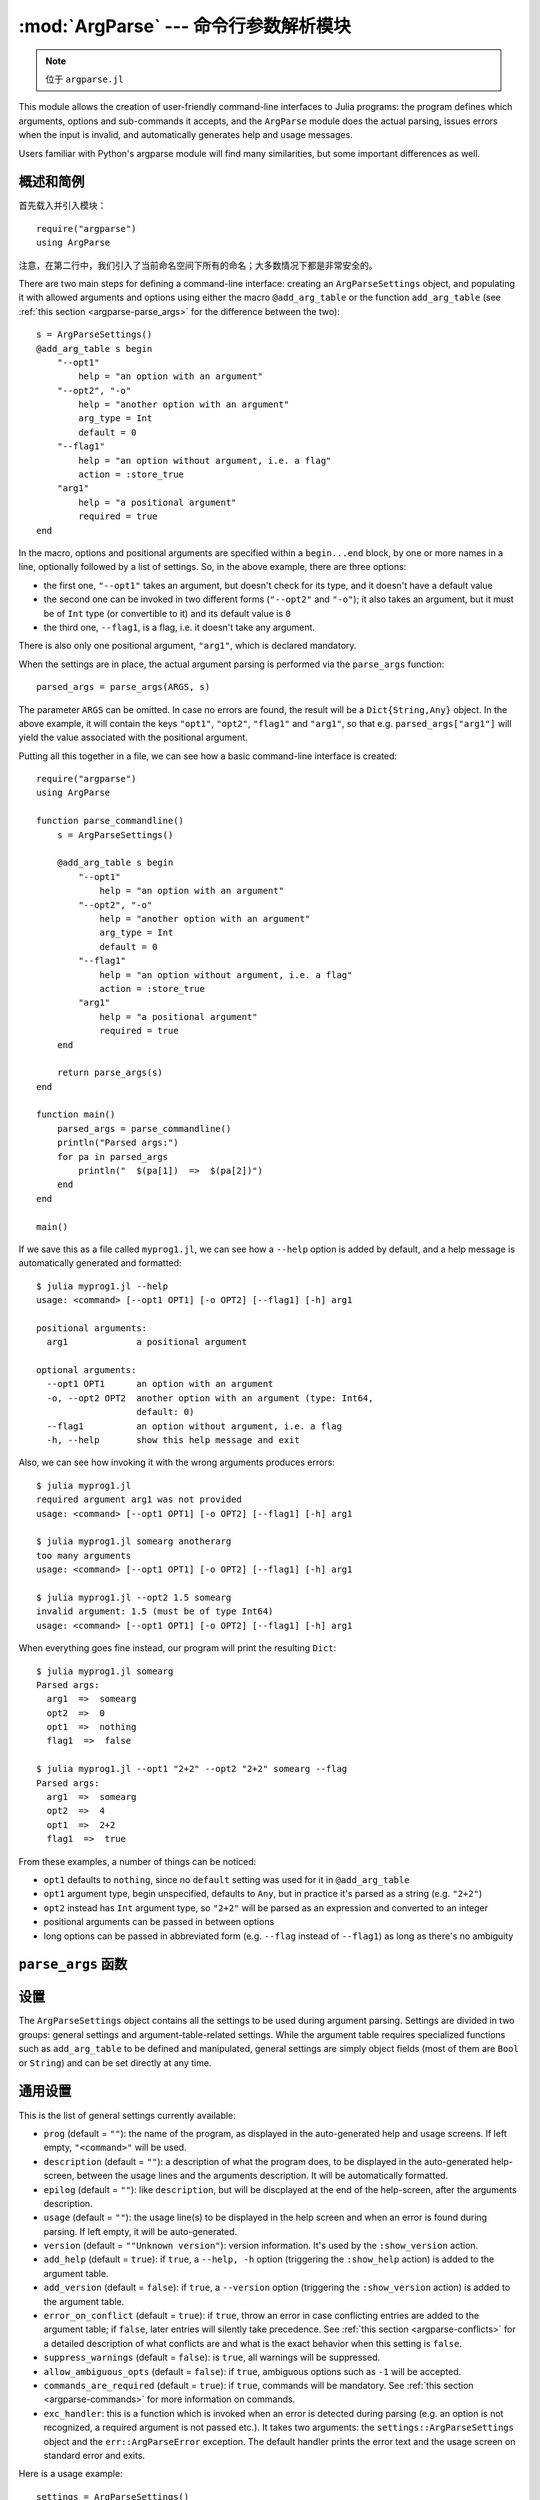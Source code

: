 :mod:`ArgParse` --- 命令行参数解析模块
======================================

.. module:: ArgParse
   :synopsis: 命令行参数解析器

.. note:: 位于 ``argparse.jl``

This module allows the creation of user-friendly command-line interfaces to Julia programs:
the program defines which arguments, options and sub-commands it accepts, and the ``ArgParse`` module
does the actual parsing, issues errors when the input is invalid, and automatically generates help
and usage messages.

Users familiar with Python's argparse module will find many similarities, but some important differences
as well.

.. _argparse-overview:

----------
概述和简例
----------

首先载入并引入模块： ::

    require("argparse")
    using ArgParse

注意，在第二行中，我们引入了当前命名空间下所有的命名；大多数情况下都是非常安全的。

There are two main steps for defining a command-line interface: creating an ``ArgParseSettings`` object, and
populating it with allowed arguments and options using either the macro ``@add_arg_table`` or the function ``add_arg_table``
(see :ref:`this section <argparse-parse_args>` for the difference between the two)::

    s = ArgParseSettings()
    @add_arg_table s begin
        "--opt1"
            help = "an option with an argument"
        "--opt2", "-o"
            help = "another option with an argument"
            arg_type = Int
            default = 0
        "--flag1"
            help = "an option without argument, i.e. a flag"
            action = :store_true
        "arg1"
            help = "a positional argument"
            required = true
    end

In the macro, options and positional arguments are specified within a ``begin...end`` block, by one or more names
in a line, optionally followed by a list of settings.
So, in the above example, there are three options:

* the first one, ``"--opt1"`` takes an argument, but doesn't check for its type, and it doesn't have a default value
* the second one can be invoked in two different forms (``"--opt2"`` and ``"-o"``); it also takes an argument, but
  it must be of ``Int`` type (or convertible to it) and its default value is ``0``
* the third one, ``--flag1``, is a flag, i.e. it doesn't take any argument.

There is also only one positional argument, ``"arg1"``, which is declared mandatory.

When the settings are in place, the actual argument parsing is performed via the ``parse_args`` function::

    parsed_args = parse_args(ARGS, s)

The parameter ``ARGS`` can be omitted. In case no errors are found, the result will be a ``Dict{String,Any}`` object.
In the above example, it will contain the keys ``"opt1"``, ``"opt2"``, ``"flag1"`` and ``"arg1"``, so that e.g.
``parsed_args["arg1"]`` will yield the value associated with the positional argument.

Putting all this together in a file, we can see how a basic command-line interface is created::

    require("argparse")
    using ArgParse

    function parse_commandline()
        s = ArgParseSettings()

        @add_arg_table s begin
            "--opt1"
                help = "an option with an argument"
            "--opt2", "-o"
                help = "another option with an argument"
                arg_type = Int
                default = 0
            "--flag1"
                help = "an option without argument, i.e. a flag"
                action = :store_true
            "arg1"
                help = "a positional argument"
                required = true
        end

        return parse_args(s)
    end

    function main()
        parsed_args = parse_commandline()
        println("Parsed args:")
        for pa in parsed_args
            println("  $(pa[1])  =>  $(pa[2])")
        end
    end
    
    main()
    
If we save this as a file called ``myprog1.jl``, we can see how a ``--help`` option is added by default, 
and a help message is automatically generated and formatted::

    $ julia myprog1.jl --help
    usage: <command> [--opt1 OPT1] [-o OPT2] [--flag1] [-h] arg1

    positional arguments:
      arg1             a positional argument

    optional arguments:
      --opt1 OPT1      an option with an argument
      -o, --opt2 OPT2  another option with an argument (type: Int64,
                       default: 0)
      --flag1          an option without argument, i.e. a flag
      -h, --help       show this help message and exit

Also, we can see how invoking it with the wrong arguments produces errors::

    $ julia myprog1.jl
    required argument arg1 was not provided
    usage: <command> [--opt1 OPT1] [-o OPT2] [--flag1] [-h] arg1

    $ julia myprog1.jl somearg anotherarg
    too many arguments
    usage: <command> [--opt1 OPT1] [-o OPT2] [--flag1] [-h] arg1

    $ julia myprog1.jl --opt2 1.5 somearg
    invalid argument: 1.5 (must be of type Int64)
    usage: <command> [--opt1 OPT1] [-o OPT2] [--flag1] [-h] arg1

When everything goes fine instead, our program will print the resulting ``Dict``::

    $ julia myprog1.jl somearg
    Parsed args:
      arg1  =>  somearg
      opt2  =>  0
      opt1  =>  nothing
      flag1  =>  false

    $ julia myprog1.jl --opt1 "2+2" --opt2 "2+2" somearg --flag
    Parsed args:
      arg1  =>  somearg
      opt2  =>  4
      opt1  =>  2+2
      flag1  =>  true

From these examples, a number of things can be noticed:

* ``opt1`` defaults to ``nothing``, since no ``default`` setting was used for it in ``@add_arg_table``
* ``opt1`` argument type, begin unspecified, defaults to ``Any``, but in practice it's parsed as a
  string (e.g. ``"2+2"``)
* ``opt2`` instead has ``Int`` argument type, so ``"2+2"`` will be parsed as an expression and converted
  to an integer
* positional arguments can be passed in between options
* long options can be passed in abbreviated form (e.g. ``--flag`` instead of ``--flag1``) as long as
  there's no ambiguity

.. _argparse-parse_args:

-------------------
``parse_args`` 函数
-------------------

.. function:: parse_args([args,] settings)

   This is the central function of the ``ArgParse`` module. It takes a ``Vector`` of arguments and an ``ArgParseSettings``
   objects (see :ref:`this section <argparse-settings-overview>`), and returns a ``Dict{String,Any}``.
   If ``args`` is not provided, the global variable ``ARGS`` will be used.

   The returned ``Dict`` keys are defined (possibly implicitly) in ``settings``, and their associated values are parsed
   from ``args``. Special keys are used for more advanced purposes; at the moment, one such key exists: ``%COMMAND%``
   (see :ref:`this section <argparse-commands>`).

   Arguments are parsed in sequence and matched against the argument table in ``settings`` to determine whether they are
   long options, short options, option arguments or positional arguments:

   * long options begin with a doule dash ``"--"``; if a ``'='`` character is found, the remainder is the option argument;
     therefore, ``["--opt=arg"]`` and ``["--opt", "arg"]`` are equivalent if ``--opt`` takes at least one argument.
     Long options can be abbreviated (e.g. ``--opt`` instead of ``--option``) as long as there is no ambiguity.
   * short options begin with a single dash ``"-"`` and their name consists of a single character; they can be grouped
     togheter (e.g. ``["-x", "-y"]`` can become ``["-xy"]``), but in that case only the last option in the group can
     take an argument (which can also be grouped, e.g. ``["-a", "-f", "file.txt"]`` can be passed as
     ``["-affile.txt"]`` if ``-a`` does not take an argument and ``-f`` does). The ``'='`` character can be used to
     separate option names from option arguments as well (e.g. ``-af=file.txt``).
   * positional arguments are anything else; they can appear anywhere.

   The special string ``"--"`` can be used to signal the end of all options; after that, everything is considered as a
   positional argument (e.g. if ``args = ["--opt1", "--", "--opt2"]``, the parser will recognize ``--opt1`` as a long
   option without argument, and ``--opt2`` as a positional argument).

   The special string ``"-"`` is always parsed as a positional argument.

   The parsing can stop early if a ``:show_help`` or ``:show_version`` action is triggered, or if a parsing error is
   found.

   Some ambiguities can arise in parsing, see :ref:`this section <argparse-details>` for a detailed description
   of how they're solved.

.. _argparse-settings-overview:

----
设置
----

The ``ArgParseSettings`` object contains all the settings to be used during argument parsing. Settings are divided
in two groups: general settings and argument-table-related settings.
While the argument table requires specialized functions such as ``add_arg_table`` to be defined and manipulated,
general settings are simply object fields (most of them are ``Bool`` or ``String``) and can be set directly at any
time.

.. _argparse-general-settings:

--------
通用设置
--------

This is the list of general settings currently available:

* ``prog`` (default = ``""``): the name of the program, as displayed in the auto-generated help and usage screens.
  If left empty, ``"<command>"`` will be used.
* ``description`` (default = ``""``): a description of what the program does, to be displayed in the auto-generated
  help-screen, between the usage lines and the arguments description. It will be automatically formatted.
* ``epilog`` (default = ``""``): like ``description``, but will be discplayed at the end of the help-screen, after the
  arguments description.
* ``usage`` (default = ``""``): the usage line(s) to be displayed in the help screen and when an error is found during parsing.
  If left empty, it will be auto-generated.
* ``version`` (default = ``""Unknown version"``): version information. It's used by the ``:show_version`` action.
* ``add_help`` (default = ``true``): if ``true``, a ``--help, -h`` option (triggering the ``:show_help`` action) is added
  to the argument table.
* ``add_version`` (default = ``false``): if ``true``, a ``--version`` option (triggering the ``:show_version`` action) is added
  to the argument table.
* ``error_on_conflict`` (default = ``true``): if ``true``, throw an error in case conflicting entries are added to the argument table;
  if ``false``, later entries will silently take precedence.
  See :ref:`this section <argparse-conflicts>` for a detailed description of what conflicts are and what is the exact behavior
  when this setting is ``false``.
* ``suppress_warnings`` (default = ``false``): is ``true``, all warnings will be suppressed.
* ``allow_ambiguous_opts`` (default = ``false``): if ``true``, ambiguous options such as ``-1`` will be accepted.
* ``commands_are_required`` (default = ``true``): if ``true``, commands will be mandatory. See :ref:`this section <argparse-commands>`
  for more information on commands.
* ``exc_handler``: this is a function which is invoked when an error is detected during parsing (e.g. an option is not
  recognized, a required argument is not passed etc.). It takes two arguments: the ``settings::ArgParseSettings`` object and the
  ``err::ArgParseError`` exception. The default handler prints the error text and the usage screen on standard error and exits.

Here is a usage example::

    settings = ArgParseSettings()
    settings.prog = "myprogram"
    settings.description = "This program does something."
    settings.add_version = true
    settings.allow_ambiguous_opts = true

As a shorthand for most common settings, the ``ArgParseSettings`` contructor accepts two optional fields, ``prog`` and
``description``.

Most settings won't take effect until ``parse_args`` is invoked, but a few will have immediate effects: ``error_on_conflict``,
``suppress_warnings``, ``allow_ambiguous_opts``.

.. _argparse-argument-table-basics:

----------
参数表基础
----------

The argument table is used to store allowed arguments and options in an ``ArgParseSettings`` object. There are two very similar
methods to populate it:

.. function:: @add_arg_table(settings, table...)

    This macro adds a table of arguments and options to the given ``settings``. It can be invoked multiple times. The arguments groups
    are determined automatically, or the current default group is used if specified (see :ref:`this section <argparse-groups>` for
    more details).

    The ``table`` is a list in which each element can be either ``String``, or a tuple or a vector of ``String``, or an assigmment
    expression, or a block:

    * a ``String``, a tuple or a vector introduces a new positional argument or option. Tuples and vectors are only allowed for options and
      provide alternative names (e.g. ``["--opt", "-o"]``)
    * assignment expressions (i.e. expressions using ``=``, ``:=`` or ``=>``) describe the previous argument behavior (e.g.
      ``help = "an option"`` or ``required => false``).  See :ref:`this section <argparse-arg-entry-settings>` for a complete description
    * blocks (``begin...end`` or lists of expressions in parentheses separated by semicolons) are useful to group entries and span
      multiple lines.

    These rules allow for a variety usage styles, which are discussed in :ref:`this section <argparse-table-styles>`.
    In the rest of this document, we will mostly use this style::

        @add_arg_table settings begin
            "--opt1", "-o"
                help = "an option with an argument"
            "--opt2"
            "arg1"
                help = "a positional argument"
                required = true
        end

    In the above example, the ``table`` is put in a single ``begin...end`` block and the line ``"-opt1", "-o"`` is parsed as a tuple;
    indentation is used to help readability.

.. function:: add_arg_table(settings, [arg_name [,arg_options]]...)

    This function is almost equivalent to the macro version. Its syntax is stricter (tuples and blocks are not allowed and argument options
    are explicitly specified as ``Options`` objects) but the ``arg_name`` entries need not be explicit, they can be anything which evaluates
    to a ``String`` or a ``Vector{String}``.

    Example::

        add_arg_table(settings,
            ["--opt1", "-o"],
            @options begin
                help = "an option with an argument"
            end,
            "--opt2",
            "arg1",
            @options begin
                help = "a positional argument"
                required = true
            end)

    Note that the :mod:`OptionsMod` module must be imported in order to use this function.

.. _argparse-argument-table-entries:

----------
参数表入口
----------

Argument table entries consist of an argument name and a list of argument settings, e.g.::

    "--verbose"
        help = "verbose output"
        action = :store_true

.. _argparse-argument-names:

参数名
------

Argument names are strings or, in the case of options, lists of strings. An argument is an option if it begins with a ``'-'``
character, otherwise it'a positional argument. A single ``'-'`` introduces a short option, which must consist of a single
character; long options begin with ``"--"`` instead.

Positional argument names can be any string, except all-uppercase strings between ``'%'`` characters, which are reserved
(e.g. ``"%COMMAND%"``).
Option names can contain any character except ``'='``, whitespaces and non-breakable spaces.
Depending on the value of the ``add_help`` and ``add_version`` settings, options ``--help``, ``-h`` and ``--version`` may
be reserved.
If the ``allow_ambiguous_opts`` setting is ``false``, some characters are not allowed as short options: all digits, the dot,
the underscore and the opening parethesis (e.g. ``-1``, ``-.``, ``-_``, ``-(``).

For positional arguments, the argument name will be used as the key in the ``Dict`` object returned by the ``parse_args`` function.
For options, it will be used to produce a default key in case a ``dest_name`` is not explicitly specified in the table entry, using
either the first long option name in the list or the first short option name if no long options are present. For example:

+--------------------------------+---------------------------+
| argument name                  | default ``dest_name``     |
+================================+===========================+
| ``"--long"``                   | ``"long"``                |
+--------------------------------+---------------------------+
| ``"--long", "-s"``             | ``"long"``                |
+--------------------------------+---------------------------+
| ``"-s", "--long1", "--long2"`` | ``"long1"``               |
+--------------------------------+---------------------------+
| ``"-s", "-x"``                 | ``"s"``                   |
+--------------------------------+---------------------------+

The argument name is also used to generate a default metavar in case ``metavar`` is not explicitly set in the table entry. The rules
are the same used to determine the default ``dest_name``, but for options the result will be uppercased (e.g. ``"--long"`` will
become ``LONG``). Note that this poses additional constraints on the positional argument names (e.g. whitespaces are not allowed in
metavars).

.. _argparse-arg-entry-settings:

参数入口设置
------------

Argument entry settings determine all aspects of an argument's behavior. Some settings combinations are contradictory and will produce
an error (e.g. using both ``action = :store_true`` and ``nargs = 1``, or using ``action = :store_true`` with a positional argument).
Also, some settings are only meaningful under some conditions (e.g. passing a ``metavar`` to a flag-like option does not make sense)
and will be ignored with a warning (unless the ``suppress_warnings`` general setting is ``true``).

This is the list of all available settings:

* ``nargs`` (default = ``'A'``): the number of extra command-line tokens parsed with the entry. See
  :ref:`this section <argparse-actions-and-nargs>` for a complete desctiption.
* ``action``: the action performed when the argument is parsed. It can be passed as a ``String`` or as a ``Symbol`` (e.g. both
  ``:store_arg`` and ``"store_arg"`` are accepted). The default action is ``:store_arg`` unless ``nargs`` is ``0``, in which case the
  default is ``:store_true``. See :ref:`this section <argparse-actions-and-nargs>` for a list of all available actions and a detailed
  explanation.
* ``arg_type`` (default = ``Any``): the type of the argument. Makes only sense with non-flag arguments.
* ``default`` (default = ``nothing``): the default value if the option or positional argument is not parsed. Makes only sense with
  non-flag arguments, or when the action is ``:store_const`` or ``:append_const``. Unless it's ``nothing``, it must be coherent with
  ``arg_type`` and ``range_tester``.
* ``constant`` (default = ``nothing``): this value is used by the ``:store_const`` and ``:append_const`` actions, or when ``nargs = '?'``
  and the option argument is not provided.
* ``required`` (default = ``false``): determines if a positional argument is required (this setting is ignored by options, which are always
  optional).
* ``range_tester`` (default = ``x->true``): a function returning a ``Bool`` value which tests whether an argument is allowed (e.g.
  you could use ``arg_type = Integer`` and ``range_tester = isodd`` to allow only odd integer values)
* ``dest_name`` (default = auto-generated): the key which will be associated with the argument in the ``Dict`` object returned by
  ``parse_args``. The auto-generation rules are explained in :ref:`this section <argparse-argument-names>`. Multiple arguments can share
  the same destination, provided their actions and types are compatible.
* ``help`` (default = ``""``): the help string which will be shown in the auto-generated help screen. It's a ``String`` which will
  be automaticaly formatted; also, ``arg_type`` and ``default`` will be automatically appended to it if provided.
* ``metavar`` (default = auto-generated): a token which will be used in usage and help screens to describe the argument syntax. For
  positional arguments, it will also be used as an identifier in all other messages (e.g. in reporting errors), therefore it must
  be unique. The auto-generations rules are explained in :ref:`this section <argparse-argument-names>`.
* ``force_override``: if ``true``, conflicts are ignored when adding this entry in the argument table (see also :ref:`this section
  <argparse-conflicts>`). By default,
  it follows the general ``error_on_conflict`` settings).
* ``group``: the option group to which the argument will be assigned to (see :ref:`this section <argparse-groups>`). By default, the
  current default group is used if specified, otherwise the assignment is automatic.

.. _argparse-actions-and-nargs:

可用 action 和 nargs 值
-----------------------

The ``nargs`` and ``action`` argument entry settings are used together to determine how many tokens will be parsed from the command
line and what action will be performed on them.

The ``nargs`` setting can be a number or a character; the possible values are:

* ``'A'``: automatic, i.e. inferred from the action (this is the default). In practice, it means ``0`` for flag-like options and ``1``
  for non-flag-like options (but it's different from using an explicit ``1`` because the result is not stored in a ``Vector``).
* ``0``: this is the only option (besides ``'A'``) for flag-like actions (see below), and it means no extra tokens will be parsed from
  the command line. If ``action`` is not specified, setting ``nargs`` to ``0`` will make ``action`` default to ``:store_true``.
* a positive integer number ``N``: exactly ``N`` tokens will be parsed from the command-line, and the result stored into a ``Vector``
  of length ``N`` (even for ``N=1``).
* ``'?'``: optional, i.e. a token will only be parsed if it does not look like an option (see :ref:`this section <argparse-details>`
  for a discussion of how exactly this is established), otherwise the ``constant`` argument entry setting will be used instead.
  This only makes sense with options.
* ``'*'``: any number, i.e. all subsequent tokens which do not look like an option are stored into a ``Vector``.
* ``'+'``: like ``'*'``, but at least one token is required.
* ``'R'``: all remainder tokens, i.e. like ``'*'`` but it does not stop at options.

Actions can be categorized in many ways; one prominent distinction is flag vs. non-flag: some actions are for options which take no
argument (i.e. flags), all others (except ``command``, which is special) are for other options and positional arguments:

* flag actions are only compatible with ``nargs = 0`` or ``nargs = 'A'``
* non-flag actions are not compatible with ``nargs = 0``.

This is the list of all available actions (in each examples, suppose we defined ``settings = ArgParseSettings()``):

* ``store_arg`` (non-flag): store the argument. This is the default unless ``nargs`` is ``0``. Example::

    julia> @add_arg_table(settings, "arg", action => :store_arg);

    julia> parse_args(["x"], settings)
    {"arg"=>"x"}

  The result is a vector if ``nargs`` is a non-zero number, or one of ``'*'``, ``'+'``, ``'R'``::

    julia> @add_arg_table(settings, "arg", action => :store_arg, nargs => 2);

    julia> parse_args(["x", "y"], settings)
    {"arg"=>{"x", "y"}}

* ``store_true`` (flag): store ``true`` if given, otherwise ``false``. Example::

    julia> @add_arg_table(settings, "-v", action => :store_true);

    julia> parse_args([], settings)
    {"v"=>false}

    julia> parse_args(["-v"], settings)
    {"v"=>true}

* ``store_false`` (flag): store ``false`` if given, otherwise ``true``. Example::

    julia> @add_arg_table(settings, "-v", action => :store_false);

    julia> parse_args([], settings)
    {"v"=>true}

    julia> parse_args(["-v"], settings)
    {"v"=>false}

* ``store_const`` (flag): store the value passed as ``constant`` in the entry settings if given, otherwise ``default``.
  Example::

    julia> @add_arg_table(settings, "-v", action => :store_const, constant => 1, default => 0);

    julia> parse_args([], settings)
    {"v"=>0}

    julia> parse_args(["-v"], settings)
    {"v"=>1}

* ``append_arg`` (non-flag): append the argument to the result. Example::

    julia> @add_arg_table(settings, "-x", action => :append_arg);

    julia> parse_args(["-x", "1", "-x", "2"], settings)
    {"x"=>{"1", "2"}}

  The result will be a ``Vector{Vector}`` if ``nargs`` is a non-zero number, or one of ``'*'``, ``'+'``, ``'R'``::

    julia> @add_arg_table(settings, "-x", action => :append_arg, nargs => '*');

    julia> parse_args(["-x", "1", "2", "-x", "3"], settings)
    {"x"=>{{"1", "2"}, {"3"}}

* ``append_const`` (flag): append the value passed as ``constant`` in the entry settings. Example::

    julia> @add_arg_table(settings, "-x", action => :append_const, constant => 1);

    julia> parse_args(["-x", "-x", "-x"], settings)
    {"x"=>{1, 1, 1}}

* ``count_invocations`` (flag): increase a counter; the final result will be the number of times the option was
  invoked. Example::

    julia> @add_arg_table(settings, "-x", action => :count_invocations);

    julia> parse_args(["-x", "-x", "-x"], settings)
    {"x"=>3}

* ``show_help`` (flag): show the help screen and exit. This is useful if the ``add_help`` general setting is
  ``false``. Example::

    julia> settings.add_help = false;

    julia> @add_arg_table(settings, "-x", action => :show_help);

    julia> parse_args(["-x"], settings)
    usage: <command> [-x]

    optional arguments:
      -x

* ``show_version`` (flag): show the version information and exit. This is useful if the ``add_version`` general
  setting is ``false``. Example::

    julia> settings.version = "1.0";

    julia> @add_arg_table(settings, "-x", action => :show_version);

    julia> parse_args(["-v"], settings)
    1.0

* ``command`` (special): the argument or option is a command, i.e. it starts a sub-parsing session (see :ref:`this section
  <argparse-commands>`)

.. _argparse-commands:

命令
----

Commands are a special kind of arguments which introduce sub-parsing sessions as soon as they are encountered by ``parse_args``
(and are therefore mutually exclusive).
The ``ArgParse`` module allows commands to look both as positional arguments or as flags, with minor differences between the two.

Commands are introduced by the ``action = :command`` setting in the argument table. Suppose we save the following script in
a file called ``cmd_example.jl``::

    require("argparse")
    using ArgParse

    function parse_commandline()
        s = ArgParseSettings("cmd_example.jl")

        @add_arg_table s begin
            "cmd1"
                help = "first command"
                action = :command
            "cmd2"
                help = "second command"
                action = :command
        end

        return parse_args(s)
    end

    parsed_args = parse_commandline()
    println(parsed_args)

Invoking the script from the command line, we would get the following help screen::

    $ julia cmd_example.jl --help
    usage: cmd_example.jl [-h] {cmd1|cmd2}

    commands:
      cmd1        first command
      cmd2        second command

    optional arguments:
      -h, --help  show this help message and exit

If commands are present in the argument table, ``parse_args`` will set the special key ``"%COMMAND%"`` in the returned ``Dict`` and
fill it with the invoked command (or ``nothing`` if no command was given)::

    $ julia cmd_example.jl cmd1
    {"%COMMAND%"=>"cmd1", "cmd1"=>{}}

Since commands introduce sub-parsing sessions, an additional key will be added for the called command (``"cmd1"`` in this case) whose
associated value is another ``Dict{String, Any}`` containing the result of the sub-parsing (in the above case it's empty). In fact,
with the default settings, commands have their own help screens::

    $ julia cmd_example.jl cmd1 --help
    usage: cmd_example.jl cmd1 [-h]

    optional arguments:
      -h, --help  show this help message and exit

The argument settings and tables for commands can be accessed by using a dict-like notation, i.e. ``settings["cmd1"]`` is an
``ArgParseSettings`` object specific to the ``"cmd1"`` command. Therefore, to populate a command sub-argument-table, simply
use ``@add_arg_table(settings["cmd1"], table...)`` and similar.

These sub-settings are created when a command is added to the argument table, and by default they inherit their parent general
settings except for the ``prog`` setting (which is auto-generated, as can be seen in the above example) and the
``description``, ``epilog`` and ``usage`` settings (which are left empty).

Commands can also have sub-commands.

By default, if commands exist, they are required; this can be avoided by setting the ``commands_are_required = false`` general setting.

The only meaningful settings for commands in an argument entry besides ``action`` are ``help``, ``force_override``, ``group`` and
(for flags only) ``dest_name``.

The only differences between positional-arguments-like and flag-like commands are in the way they are parsed, the fact that flags
accept a ``dest_name`` setting, and that flags can have multiple names (e.g. a long and short form).

Note that short-form flag-like commands will be still be recognized in the middle of a short options group and trigger a sub-parsing
session: for example, if a flag ``-c`` is associated to a command, then ``-xch`` will parse option ``-x`` according to the parent
settings, and option ``-h`` according to the command sub-settings.

.. _argparse-groups:

参数组
------

By default, the auto-generated help screen divides arguments into three groups: commands, positional arguments and optional
arguments, displayed in that order. Example::

    julia> settings = ArgParseSettings();

    julia> @add_arg_table settings begin
              "--opt"
              "arg"
                required = true
              "cmd1"
                action = :command
              "cmd2"
                action = :command
           end;

    julia> parse_args(["--help"], settings)
    usage: <command> [--opt OPT] [-h] arg {cmd1|cmd2}

    commands:
      cmd1
      cmd2

    positional arguments:
      arg

    optional arguments:
      --opt OPT
      -h, --help  show this help message and exit

It is possible to partition the arguments differently by defining and using customized argument groups.

.. function:: add_arg_group(settings, description, [name , [set_as_default]])

    This function adds an argument group to the argument table in ``settings``. The ``description`` is a ``String`` used in
    the help screen as a title for that group. The ``name`` is a unique name which can be provided to refer to that group
    at a later time.

    After invoking this function, all subsequent invocations of the ``@add_arg_table`` macro and ``add_arg_table`` function
    will use the new group as the default, unless ``set_as_default`` is set to ``false`` (the default is ``true``, and the option
    can only be set if providing a ``name``). Therefore, the most obvious usage pattern is: for each group, add it and populate
    the argument table of that group. Example::

        julia> settings = ArgParseSettings();

        julia> add_arg_group(settings, "custom group");

        julia> @add_arg_table settings begin
                  "--opt"
                  "arg"
               end;

        julia> parse_args(["--help"], settings)
        usage: <command> [--opt OPT] [-h] [arg]

        optional arguments:
          -h, --help  show this help message and exit

        custom group:
          --opt OPT
          arg

    As seen from the example, new groups are always added at the end of existing ones.

    The ``name`` can also be passed as a ``Symbol``. Forbidden names are the standard groups names (``"command"``,
    ``"positional"`` and ``"optional"``) and those beginning with a hash character ``'#'``.

.. function:: set_default_arg_group(settings, [name])

    Set the default group for subsequent invocations of the ``@add_arg_table`` macro and ``add_arg_table`` function.
    ``name`` is a ``String``, and must be one of the standard group names (``"command"``, ``"positional"`` or
    ``"optional"``) or one of the user-defined names given in ``add_arg_group`` (groups with no assigned name cannot be
    used with this function).

    If ``name`` is not provided or is the empty string ``""``, then the default behavior is reset (i.e. arguments will be
    automatically assigned to the standard groups).
    The ``name`` can also be passed as a ``Symbol``.

Besides setting a default group with ``add_arg_group`` and ``set_default_group``, it's also possible to assign individual arguments
to a group by using the ``group`` setting in the argument table entry, which follows the same rules as ``set_default_group``.

Note that if the ``add_help`` or ``add_version`` general settings are ``true``, the ``--help, -h`` and ``--version`` options
will always be added to the ``optional`` group.

.. _argparse-import-settings:

--------
引入设置
--------

It may be useful in some cases to import an argument table into the one which is to be used, for example to create
specialized versions of a common interface.

.. function:: import_settings(settings, other_settings [,args_only])

    Imports ``other_settings`` into ``settings``, where both are ``ArgParseSettings`` objects. If ``args_only`` is
    ``true`` (this is the default), only the argument table will be imported; otherwise, the default argument group
    will also be imported, and all general settings except ``prog``, ``description``, ``epilog`` and ``usage``.

    Sub-settings associated with commands will also be imported recursively; the ``args_only`` setting applies to
    those as well. If there are common commands, their sub-settings will be merged.

    While importing, conflicts may arise: if ``settings.error_on_conflict`` is ``true``, this will result in an error,
    otherwise conflicts will be resolved in favor of ``other_settings`` (see :ref:`this section <argparse-conflicts>`
    for a detailed discussion of how conflicts are handled).

    Argument groups will also be imported; if two groups in ``settings`` and ``other_settings`` match, they are merged
    (groups match either by name, or, if unnamed, by their description).

    Note that the import will have effect immediately: any subsequent modification of ``other_settings`` will not have
    any effect on ``settings``.

    This function can be used at any time.

.. _argparse-conflicts:

-----------------------
冲突和overrides
-----------------------

Conflicts between arguments, be them options, positional arguments or commands, can arise for a variety of reasons:

* Two options have the same name (either long or short)
* Two arguments have the same destination key, but different types (e.g. one is ``Any`` and the other ``String``)
* Two arguments have the same destination key, but incompatible actions (e.g. one does ``:store_arg`` and the other
  ``:append_arg``)
* Two positional arguments have the same metavar (and are therefore indistinguishable in the usage and help screens
  and in error messages)
* An argument and a command, or two commands, have the same destination key.

When the general setting ``error_on_conflict`` is ``true``, or any time the specific ``force_override`` table entry
setting is ``false``, any of the above conditions leads to an error.

另一方面，将 ``error_on_conflict`` 设为 ``false`` ，或 ``force_override`` 设为 ``true`` ，将try to force
the resolution of most of the conflicts in favor of the newest added entry. The general rules are the following:

* In case of duplicate options, all conflicting forms of the older options are removed; if all forms of an
  option are removed, the option is deleted entirely
* In case of duplicate destination key and incompatible types or actions, the older argument is deleted
* In case of duplicate positional arguments metavars, the older argument is deleted
* A command can override an argument with the same destination key
* However, an argument can never override a command if they have the same destination key; neither can
  a command override another command when added with ``@add_arg_table`` (compatible commands are merged
  by ``import_settings`` though)

.. _argparse-details:

--------
详述解析
--------

During parsing, ``parse_args`` must determine whether an argument is an option, an option argument, a positional
argument, or a command. The general rules are explained in :ref:`this section <argparse-parse_args>`, but
ambiguities may arise under particular circumstances. In particular, negative numbers like ``-1`` or ``-.1e5``
may look like options. Under the default settings, such options are forbidden, and therefore those tokens are
always recognized as non-options. However, if the ``allow_ambiguous_opts`` general setting is ``true``, existing
options in the argument table will take precedence: for example, if the option ``-1`` is added, and it takes an
argument, then ``-123`` will be parsed as that option, and ``23`` will be its argument.

Some ambiguities still remains though, because the ``ArgParse`` module will actually accept and parse expressions,
not only numbers, and therefore one may try to pass arguments like ``-e`` or ``-pi``; in that case, these will
always be at risk of being recognized as options. The easiest workaround is to put them in parentheses,
e.g. ``(-e)``.

When an option is declared to accept a fixed positive number of arguments or the remainder of the command line
(i.e. if ``nargs`` is a non-zero number, or ``'A'``, or ``'R'``), ``parse_args`` will not try to check if the
argument(s) looks like an option.

If ``nargs`` is one of ``'?'`` or ``'*'`` or ``'+'``, then ``parse_args`` will take in only arguments which do not
look like options.

When ``nargs`` is ``'+'`` or ``'*'`` and an option is being parsed, then using the ``'='`` character will mark what
follows as an argument (i.e. not an option); all which follows goes under the rules explained above. The same is true
when short option groups are being parsed. For example, if the option in question is ``-x``, then both 
``-y -x=-2 4 -y`` and ``-yx-2 4 -y`` will parse ``"-2"`` and ``"4"`` as the arguments of ``-x``.

Finally, since expressions may be evaluated during parsing, note that there is no safeguard against passing
things like ``run(`rm -fr ~`)`` and seeing your data evaporate. Be careful.

.. _argparse-table-styles:

----------
参数表样式
----------

Here are some examples of styles for the ``@add_arg_table`` marco and ``add_arg_table`` function invocation::

    @add_arg_table settings begin
        "--opt", "-o"
            help = "an option"
        "arg"
            help = "a positional argument"
    end

    @add_arg_table(settings
        , ["--opt", "-o"]
        ,    help => "an option"
        , "arg"
        ,    help => "a positional argument"
        )

    @add_arg_table settings begin
        (["--opt", "-o"]; help = an option)
        ("arg"; help = "a positional argument")
    end

    @add_arg_table(settings,
        ["-opt", "-o"],
        begin
            help = "an option"
        end,
        "arg",
        begin
            help = "a positional argument"
        end)

    add_arg_table(settings,
        ["-opt", "-o"], @options(help := "an option"),
        "arg"         , @options(help := "a positional argument")
        )

The restrictions are:

* when using the function-like notation for macros (i.e. passing arguments in a comma-separated list
  between parentheses), assignments can only use ``=>`` or ``:=``. In the examples above, this can be seen
  both when using ``@add_arg_table`` and ``@options``
* groups introduced by ``begin...end`` blocks or semicolon-separated list between parentheses cannot introduce
  argument names unless the first item in the block is an argument name.
